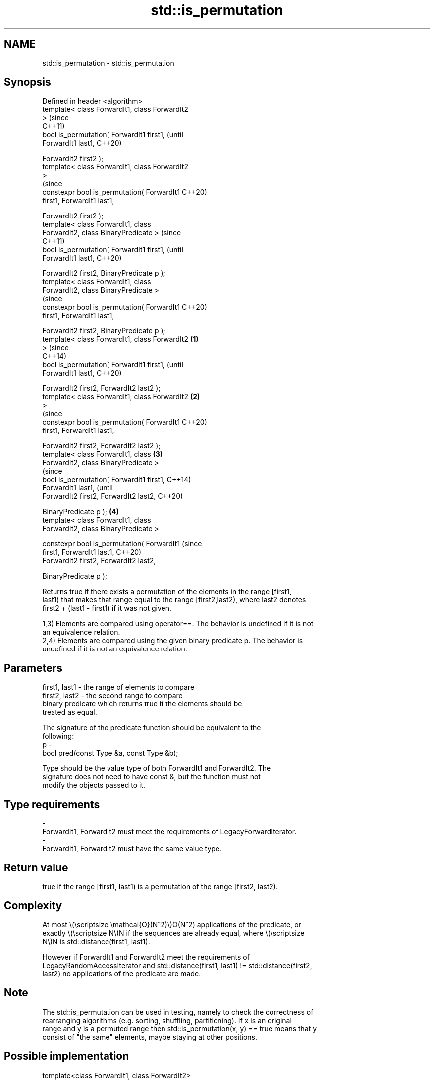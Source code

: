 .TH std::is_permutation 3 "2022.07.31" "http://cppreference.com" "C++ Standard Libary"
.SH NAME
std::is_permutation \- std::is_permutation

.SH Synopsis
   Defined in header <algorithm>
   template< class ForwardIt1, class ForwardIt2
   >                                                    (since
                                                        C++11)
   bool is_permutation( ForwardIt1 first1,              (until
   ForwardIt1 last1,                                    C++20)

   ForwardIt2 first2 );
   template< class ForwardIt1, class ForwardIt2
   >
                                                        (since
   constexpr bool is_permutation( ForwardIt1            C++20)
   first1, ForwardIt1 last1,

   ForwardIt2 first2 );
   template< class ForwardIt1, class
   ForwardIt2, class BinaryPredicate >                          (since
                                                                C++11)
   bool is_permutation( ForwardIt1 first1,                      (until
   ForwardIt1 last1,                                            C++20)

   ForwardIt2 first2, BinaryPredicate p );
   template< class ForwardIt1, class
   ForwardIt2, class BinaryPredicate >
                                                                (since
   constexpr bool is_permutation( ForwardIt1                    C++20)
   first1, ForwardIt1 last1,

   ForwardIt2 first2, BinaryPredicate p );
   template< class ForwardIt1, class ForwardIt2 \fB(1)\fP
   >                                                                    (since
                                                                        C++14)
   bool is_permutation( ForwardIt1 first1,                              (until
   ForwardIt1 last1,                                                    C++20)

   ForwardIt2 first2, ForwardIt2 last2 );
   template< class ForwardIt1, class ForwardIt2     \fB(2)\fP
   >
                                                                        (since
   constexpr bool is_permutation( ForwardIt1                            C++20)
   first1, ForwardIt1 last1,

   ForwardIt2 first2, ForwardIt2 last2 );
   template< class ForwardIt1, class                    \fB(3)\fP
   ForwardIt2, class BinaryPredicate >
                                                                                (since
   bool is_permutation( ForwardIt1 first1,                                      C++14)
   ForwardIt1 last1,                                                            (until
   ForwardIt2 first2, ForwardIt2 last2,                                         C++20)

   BinaryPredicate p );                                         \fB(4)\fP
   template< class ForwardIt1, class
   ForwardIt2, class BinaryPredicate >

   constexpr bool is_permutation( ForwardIt1                                    (since
   first1, ForwardIt1 last1,                                                    C++20)
   ForwardIt2 first2, ForwardIt2 last2,

   BinaryPredicate p );

   Returns true if there exists a permutation of the elements in the range [first1,
   last1) that makes that range equal to the range [first2,last2), where last2 denotes
   first2 + (last1 - first1) if it was not given.

   1,3) Elements are compared using operator==. The behavior is undefined if it is not
   an equivalence relation.
   2,4) Elements are compared using the given binary predicate p. The behavior is
   undefined if it is not an equivalence relation.

.SH Parameters

   first1, last1 - the range of elements to compare
   first2, last2 - the second range to compare
                   binary predicate which returns true if the elements should be
                   treated as equal.

                   The signature of the predicate function should be equivalent to the
                   following:
   p             -
                   bool pred(const Type &a, const Type &b);

                   Type should be the value type of both ForwardIt1 and ForwardIt2. The
                   signature does not need to have const &, but the function must not
                   modify the objects passed to it.
.SH Type requirements
   -
   ForwardIt1, ForwardIt2 must meet the requirements of LegacyForwardIterator.
   -
   ForwardIt1, ForwardIt2 must have the same value type.

.SH Return value

   true if the range [first1, last1) is a permutation of the range [first2, last2).

.SH Complexity

   At most \\(\\scriptsize \\mathcal{O}(N^2)\\)O(N^2) applications of the predicate, or
   exactly \\(\\scriptsize N\\)N if the sequences are already equal, where \\(\\scriptsize
   N\\)N is std::distance(first1, last1).

   However if ForwardIt1 and ForwardIt2 meet the requirements of
   LegacyRandomAccessIterator and std::distance(first1, last1) != std::distance(first2,
   last2) no applications of the predicate are made.

.SH Note

   The std::is_permutation can be used in testing, namely to check the correctness of
   rearranging algorithms (e.g. sorting, shuffling, partitioning). If x is an original
   range and y is a permuted range then std::is_permutation(x, y) == true means that y
   consist of "the same" elements, maybe staying at other positions.

.SH Possible implementation

   template<class ForwardIt1, class ForwardIt2>
   bool is_permutation(ForwardIt1 first, ForwardIt1 last,
                       ForwardIt2 d_first)
   {
       // skip common prefix
       std::tie(first, d_first) = std::mismatch(first, last, d_first);
       // iterate over the rest, counting how many times each element
       // from [first, last) appears in [d_first, d_last)
       if (first != last) {
           ForwardIt2 d_last = std::next(d_first, std::distance(first, last));
           for (ForwardIt1 i = first; i != last; ++i) {
               if (i != std::find(first, i, *i)) continue; // this *i has been checked

               auto m = std::count(d_first, d_last, *i);
               if (m==0 || std::count(i, last, *i) != m) {
                   return false;
               }
           }
       }
       return true;
   }

.SH Example


// Run this code

 #include <iostream>
 #include <algorithm>

 template<typename Os, typename V>
 Os& operator<< (Os& os, V const& v) {
     os << "{ ";
     for (auto const& e : v) os << e << ' ';
     return os << "}";
 }

 int main()
 {
     static constexpr auto v1 = {1,2,3,4,5};
     static constexpr auto v2 = {3,5,4,1,2};
     static constexpr auto v3 = {3,5,4,1,1};

     std::cout << v2 << " is a permutation of " << v1 << ": " << std::boolalpha
               << std::is_permutation(v1.begin(), v1.end(), v2.begin()) << '\\n'
               << v3 << " is a permutation of " << v1 << ": " << std::boolalpha
               << std::is_permutation(v1.begin(), v1.end(), v3.begin()) << '\\n';
 }

.SH Output:

 { 3 5 4 1 2 } is a permutation of { 1 2 3 4 5 }: true
 { 3 5 4 1 1 } is a permutation of { 1 2 3 4 5 }: false

.SH See also

                          generates the next greater lexicographic permutation of a
   next_permutation       range of elements
                          \fI(function template)\fP
                          generates the next smaller lexicographic permutation of a
   prev_permutation       range of elements
                          \fI(function template)\fP
   equivalence_relation   specifies that a relation imposes an equivalence relation
   (C++20)                (concept)
   ranges::is_permutation determines if a sequence is a permutation of another sequence
   (C++20)                (niebloid)
